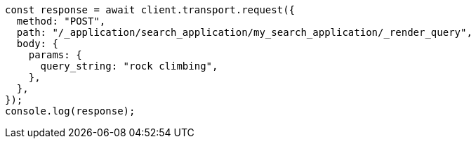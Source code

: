 // This file is autogenerated, DO NOT EDIT
// Use `node scripts/generate-docs-examples.js` to generate the docs examples

[source, js]
----
const response = await client.transport.request({
  method: "POST",
  path: "/_application/search_application/my_search_application/_render_query",
  body: {
    params: {
      query_string: "rock climbing",
    },
  },
});
console.log(response);
----
